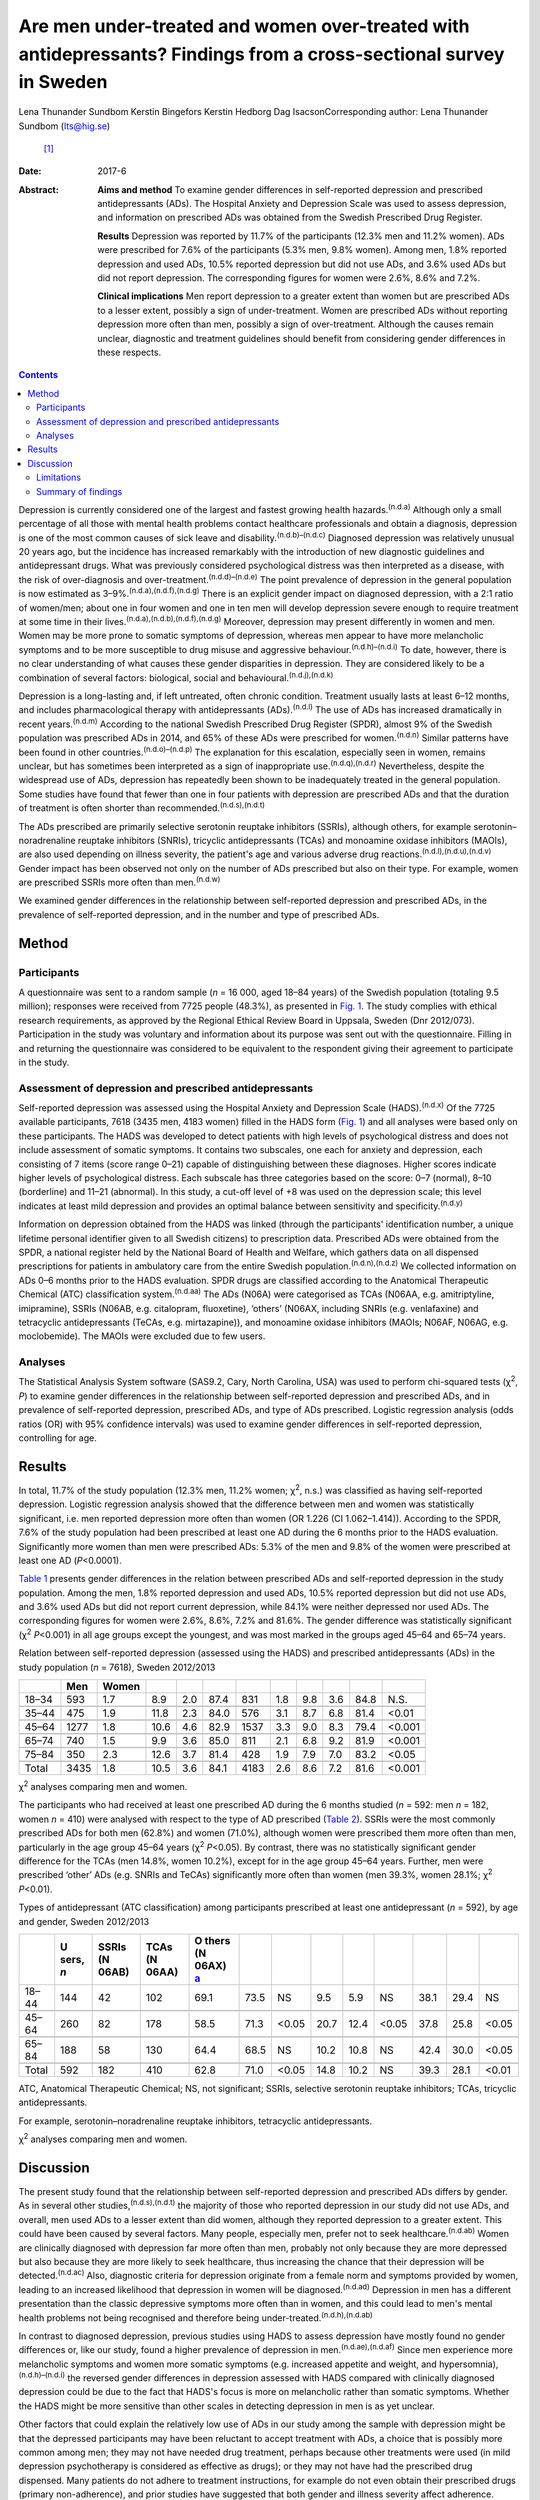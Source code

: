 ===================================================================================================================
Are men under-treated and women over-treated with antidepressants? Findings from a cross-sectional survey in Sweden
===================================================================================================================

Lena Thunander Sundbom
Kerstin Bingefors
Kerstin Hedborg
Dag IsacsonCorresponding author: Lena Thunander Sundbom (lts@hig.se)
 [1]_
:Date: 2017-6

:Abstract:
   **Aims and method** To examine gender differences in self-reported
   depression and prescribed antidepressants (ADs). The Hospital Anxiety
   and Depression Scale was used to assess depression, and information
   on prescribed ADs was obtained from the Swedish Prescribed Drug
   Register.

   **Results** Depression was reported by 11.7% of the participants
   (12.3% men and 11.2% women). ADs were prescribed for 7.6% of the
   participants (5.3% men, 9.8% women). Among men, 1.8% reported
   depression and used ADs, 10.5% reported depression but did not use
   ADs, and 3.6% used ADs but did not report depression. The
   corresponding figures for women were 2.6%, 8.6% and 7.2%.

   **Clinical implications** Men report depression to a greater extent
   than women but are prescribed ADs to a lesser extent, possibly a sign
   of under-treatment. Women are prescribed ADs without reporting
   depression more often than men, possibly a sign of over-treatment.
   Although the causes remain unclear, diagnostic and treatment
   guidelines should benefit from considering gender differences in
   these respects.


.. contents::
   :depth: 3
..

Depression is currently considered one of the largest and fastest
growing health hazards.\ :sup:`(n.d.a)` Although only a small percentage
of all those with mental health problems contact healthcare
professionals and obtain a diagnosis, depression is one of the most
common causes of sick leave and disability.\ :sup:`(n.d.b)–(n.d.c)`
Diagnosed depression was relatively unusual 20 years ago, but the
incidence has increased remarkably with the introduction of new
diagnostic guidelines and antidepressant drugs. What was previously
considered psychological distress was then interpreted as a disease,
with the risk of over-diagnosis and
over-treatment.\ :sup:`(n.d.d)–(n.d.e)` The point prevalence of
depression in the general population is now estimated as
3–9%.\ :sup:`(n.d.a),(n.d.f),(n.d.g)` There is an explicit gender impact
on diagnosed depression, with a 2:1 ratio of women/men; about one in
four women and one in ten men will develop depression severe enough to
require treatment at some time in their
lives.\ :sup:`(n.d.a),(n.d.b),(n.d.f),(n.d.g)` Moreover, depression may
present differently in women and men. Women may be more prone to somatic
symptoms of depression, whereas men appear to have more melancholic
symptoms and to be more susceptible to drug misuse and aggressive
behaviour.\ :sup:`(n.d.h)–(n.d.i)` To date, however, there is no clear
understanding of what causes these gender disparities in depression.
They are considered likely to be a combination of several factors:
biological, social and behavioural.\ :sup:`(n.d.j),(n.d.k)`

Depression is a long-lasting and, if left untreated, often chronic
condition. Treatment usually lasts at least 6–12 months, and includes
pharmacological therapy with antidepressants (ADs).\ :sup:`(n.d.l)` The
use of ADs has increased dramatically in recent years.\ :sup:`(n.d.m)`
According to the national Swedish Prescribed Drug Register (SPDR),
almost 9% of the Swedish population was prescribed ADs in 2014, and 65%
of these ADs were prescribed for women.\ :sup:`(n.d.n)` Similar patterns
have been found in other countries.\ :sup:`(n.d.o)–(n.d.p)` The
explanation for this escalation, especially seen in women, remains
unclear, but has sometimes been interpreted as a sign of inappropriate
use.\ :sup:`(n.d.q),(n.d.r)` Nevertheless, despite the widespread use of
ADs, depression has repeatedly been shown to be inadequately treated in
the general population. Some studies have found that fewer than one in
four patients with depression are prescribed ADs and that the duration
of treatment is often shorter than recommended.\ :sup:`(n.d.s),(n.d.t)`

The ADs prescribed are primarily selective serotonin reuptake inhibitors
(SSRIs), although others, for example serotonin–noradrenaline reuptake
inhibitors (SNRIs), tricyclic antidepressants (TCAs) and monoamine
oxidase inhibitors (MAOIs), are also used depending on illness severity,
the patient's age and various adverse drug
reactions.\ :sup:`(n.d.l),(n.d.u),(n.d.v)` Gender impact has been
observed not only on the number of ADs prescribed but also on their
type. For example, women are prescribed SSRIs more often than
men.\ :sup:`(n.d.w)`

We examined gender differences in the relationship between self-reported
depression and prescribed ADs, in the prevalence of self-reported
depression, and in the number and type of prescribed ADs.

.. _S1:

Method
======

.. _S2:

Participants
------------

A questionnaire was sent to a random sample (*n* = 16 000, aged 18–84
years) of the Swedish population (totaling 9.5 million); responses were
received from 7725 people (48.3%), as presented in `Fig. 1 <#F1>`__. The
study complies with ethical research requirements, as approved by the
Regional Ethical Review Board in Uppsala, Sweden (Dnr 2012/073).
Participation in the study was voluntary and information about its
purpose was sent out with the questionnaire. Filling in and returning
the questionnaire was considered to be equivalent to the respondent
giving their agreement to participate in the study.

.. figure:: 146f1
   :alt: Study population, responders and non-responders, Sweden
   2012/2013.
   :name: F1

   Study population, responders and non-responders, Sweden 2012/2013.

.. _S3:

Assessment of depression and prescribed antidepressants
-------------------------------------------------------

Self-reported depression was assessed using the Hospital Anxiety and
Depression Scale (HADS).\ :sup:`(n.d.x)` Of the 7725 available
participants, 7618 (3435 men, 4183 women) filled in the HADS form (`Fig.
1 <#F1>`__) and all analyses were based only on these participants. The
HADS was developed to detect patients with high levels of psychological
distress and does not include assessment of somatic symptoms. It
contains two subscales, one each for anxiety and depression, each
consisting of 7 items (score range 0–21) capable of distinguishing
between these diagnoses. Higher scores indicate higher levels of
psychological distress. Each subscale has three categories based on the
score: 0–7 (normal), 8–10 (borderline) and 11–21 (abnormal). In this
study, a cut-off level of +8 was used on the depression scale; this
level indicates at least mild depression and provides an optimal balance
between sensitivity and specificity.\ :sup:`(n.d.y)`

Information on depression obtained from the HADS was linked (through the
participants' identification number, a unique lifetime personal
identifier given to all Swedish citizens) to prescription data.
Prescribed ADs were obtained from the SPDR, a national register held by
the National Board of Health and Welfare, which gathers data on all
dispensed prescriptions for patients in ambulatory care from the entire
Swedish population.\ :sup:`(n.d.n),(n.d.z)` We collected information on
ADs 0–6 months prior to the HADS evaluation. SPDR drugs are classified
according to the Anatomical Therapeutic Chemical (ATC) classification
system.\ :sup:`(n.d.aa)` The ADs (N06A) were categorised as TCAs (N06AA,
e.g. amitriptyline, imipramine), SSRIs (N06AB, e.g. citalopram,
fluoxetine), ‘others’ (N06AX, including SNRIs (e.g. venlafaxine) and
tetracyclic antidepressants (TeCAs, e.g. mirtazapine)), and monoamine
oxidase inhibitors (MAOIs; N06AF, N06AG, e.g. moclobemide). The MAOIs
were excluded due to few users.

.. _S4:

Analyses
--------

The Statistical Analysis System software (SAS9.2, Cary, North Carolina,
USA) was used to perform chi-squared tests (χ\ :sup:`2`, *P*) to examine
gender differences in the relationship between self-reported depression
and prescribed ADs, and in prevalence of self-reported depression,
prescribed ADs, and type of ADs prescribed. Logistic regression analysis
(odds ratios (OR) with 95% confidence intervals) was used to examine
gender differences in self-reported depression, controlling for age.

.. _S5:

Results
=======

In total, 11.7% of the study population (12.3% men, 11.2% women;
χ\ :sup:`2`, n.s.) was classified as having self-reported depression.
Logistic regression analysis showed that the difference between men and
women was statistically significant, i.e. men reported depression more
often than women (OR 1.226 (CI 1.062–1.414)). According to the SPDR,
7.6% of the study population had been prescribed at least one AD during
the 6 months prior to the HADS evaluation. Significantly more women than
men were prescribed ADs: 5.3% of the men and 9.8% of the women were
prescribed at least one AD (*P*\ <0.0001).

`Table 1 <#T1>`__ presents gender differences in the relation between
prescribed ADs and self-reported depression in the study population.
Among the men, 1.8% reported depression and used ADs, 10.5% reported
depression but did not use ADs, and 3.6% used ADs but did not report
current depression, while 84.1% were neither depressed nor used ADs. The
corresponding figures for women were 2.6%, 8.6%, 7.2% and 81.6%. The
gender difference was statistically significant (χ\ :sup:`2`
*P*\ <0.001) in all age groups except the youngest, and was most marked
in the groups aged 45–64 and 65–74 years.

.. container:: table-wrap
   :name: T1

   .. container:: caption

      .. rubric:: 

      Relation between self-reported depression (assessed using the
      HADS) and prescribed antidepressants (ADs) in the study population
      (*n* = 7618), Sweden 2012/2013

   ===== ==== ===== ==== === ==== ==== === === === ==== ======
   \     Men  Women                                     
   ===== ==== ===== ==== === ==== ==== === === === ==== ======
   18–34 593  1.7   8.9  2.0 87.4 831  1.8 9.8 3.6 84.8   N.S.
   \                                                    
   35–44 475  1.9   11.8 2.3 84.0 576  3.1 8.7 6.8 81.4 <0.01
   \                                                    
   45–64 1277 1.8   10.6 4.6 82.9 1537 3.3 9.0 8.3 79.4 <0.001
   \                                                    
   65–74 740  1.5   9.9  3.6 85.0 811  2.1 6.8 9.2 81.9 <0.001
   \                                                    
   75–84 350  2.3   12.6 3.7 81.4 428  1.9 7.9 7.0 83.2 <0.05
   \                                                    
   Total 3435 1.8   10.5 3.6 84.1 4183 2.6 8.6 7.2 81.6 <0.001
   ===== ==== ===== ==== === ==== ==== === === === ==== ======

   χ\ :sup:`2` analyses comparing men and women.

The participants who had received at least one prescribed AD during the
6 months studied (*n* = 592: men *n* = 182, women *n* = 410) were
analysed with respect to the type of AD prescribed (`Table 2 <#T2>`__).
SSRIs were the most commonly prescribed ADs for both men (62.8%) and
women (71.0%), although women were prescribed them more often than men,
particularly in the age group 45–64 years (χ\ :sup:`2` *P*\ <0.05). By
contrast, there was no statistically significant gender difference for
the TCAs (men 14.8%, women 10.2%), except for in the age group 45–64
years. Further, men were prescribed ‘other’ ADs (e.g. SNRIs and TeCAs)
significantly more often than women (men 39.3%, women 28.1%; χ\ :sup:`2`
*P*\ <0.01).

.. container:: table-wrap
   :name: T2

   .. container:: caption

      .. rubric:: 

      Types of antidepressant (ATC classification) among participants
      prescribed at least one antidepressant (*n* = 592), by age and
      gender, Sweden 2012/2013

   +-------+-------+-------+-------+-------+------+-------+------+------+-------+------+------+-------+
   |       | U     | SSRIs | TCAs  | O     |      |       |      |      |       |      |      |       |
   |       | sers, | (N    | (N    | thers |      |       |      |      |       |      |      |       |
   |       | *n*   | 06AB) | 06AA) | (N    |      |       |      |      |       |      |      |       |
   |       |       |       |       | 06AX) |      |       |      |      |       |      |      |       |
   |       |       |       |       | \ `a  |      |       |      |      |       |      |      |       |
   |       |       |       |       | <#TFN |      |       |      |      |       |      |      |       |
   |       |       |       |       | 3>`__ |      |       |      |      |       |      |      |       |
   +=======+=======+=======+=======+=======+======+=======+======+======+=======+======+======+=======+
   | 18–44 | 144   | 42    | 102   | 69.1  | 73.5 | NS    | 9.5  | 5.9  | NS    | 38.1 | 29.4 | NS    |
   +-------+-------+-------+-------+-------+------+-------+------+------+-------+------+------+-------+
   |       |       |       |       |       |      |       |      |      |       |      |      |       |
   +-------+-------+-------+-------+-------+------+-------+------+------+-------+------+------+-------+
   | 45–64 | 260   | 82    | 178   | 58.5  | 71.3 | <0.05 | 20.7 | 12.4 | <0.05 | 37.8 | 25.8 | <0.05 |
   +-------+-------+-------+-------+-------+------+-------+------+------+-------+------+------+-------+
   |       |       |       |       |       |      |       |      |      |       |      |      |       |
   +-------+-------+-------+-------+-------+------+-------+------+------+-------+------+------+-------+
   | 65–84 | 188   | 58    | 130   | 64.4  | 68.5 | NS    | 10.2 | 10.8 | NS    | 42.4 | 30.0 | <0.05 |
   +-------+-------+-------+-------+-------+------+-------+------+------+-------+------+------+-------+
   |       |       |       |       |       |      |       |      |      |       |      |      |       |
   +-------+-------+-------+-------+-------+------+-------+------+------+-------+------+------+-------+
   | Total | 592   | 182   | 410   | 62.8  | 71.0 | <0.05 | 14.8 | 10.2 | NS    | 39.3 | 28.1 | <0.01 |
   +-------+-------+-------+-------+-------+------+-------+------+------+-------+------+------+-------+

   ATC, Anatomical Therapeutic Chemical; NS, not significant; SSRIs,
   selective serotonin reuptake inhibitors; TCAs, tricyclic
   antidepressants.

   For example, serotonin–noradrenaline reuptake inhibitors, tetracyclic
   antidepressants.

   χ\ :sup:`2` analyses comparing men and women.

.. _S6:

Discussion
==========

The present study found that the relationship between self-reported
depression and prescribed ADs differs by gender. As in several other
studies,\ :sup:`(n.d.s),(n.d.t)` the majority of those who reported
depression in our study did not use ADs, and overall, men used ADs to a
lesser extent than did women, although they reported depression to a
greater extent. This could have been caused by several factors. Many
people, especially men, prefer not to seek healthcare.\ :sup:`(n.d.ab)`
Women are clinically diagnosed with depression far more often than men,
probably not only because they are more depressed but also because they
are more likely to seek healthcare, thus increasing the chance that
their depression will be detected.\ :sup:`(n.d.ac)` Also, diagnostic
criteria for depression originate from a female norm and symptoms
provided by women, leading to an increased likelihood that depression in
women will be diagnosed.\ :sup:`(n.d.ad)` Depression in men has a
different presentation than the classic depressive symptoms more often
than in women, and this could lead to men's mental health problems not
being recognised and therefore being
under-treated.\ :sup:`(n.d.h),(n.d.ab)`

In contrast to diagnosed depression, previous studies using HADS to
assess depression have mostly found no gender differences or, like our
study, found a higher prevalence of depression in
men.\ :sup:`(n.d.ae),(n.d.af)` Since men experience more melancholic
symptoms and women more somatic symptoms (e.g. increased appetite and
weight, and hypersomnia),\ :sup:`(n.d.h)–(n.d.i)` the reversed gender
differences in depression assessed with HADS compared with clinically
diagnosed depression could be due to the fact that HADS's focus is more
on melancholic rather than somatic symptoms. Whether the HADS might be
more sensitive than other scales in detecting depression in men is as
yet unclear.

Other factors that could explain the relatively low use of ADs in our
study among the sample with depression might be that the depressed
participants may have been reluctant to accept treatment with ADs, a
choice that is possibly more common among men; they may not have needed
drug treatment, perhaps because other treatments were used (in mild
depression psychotherapy is considered as effective as drugs); or they
may not have had the prescribed drug dispensed. Many patients do not
adhere to treatment instructions, for example do not even obtain their
prescribed drugs (primary non-adherence), and prior studies have
suggested that both gender and illness severity affect
adherence.\ :sup:`(n.d.ag)–(n.d.ah)`

In our study, it was twice as common for women as for men to use ADs
when not currently depressed. This could indicate that their depression
was in remission, but it could also mean that women are being
over-treated with ADs. Several studies have found AD use to be higher
among women, and the increased prescription of ADs in recent decades is
especially notable among women.\ :sup:`(n.d.o)–(n.d.p),(n.d.w),(n.d.ai)`
The higher level of AD prescribing to women may in part be attributed to
the greater consumption of healthcare among women in
general.\ :sup:`(n.d.ac),(n.d.aj)` Apropos of this, there are studies
that show that women are more likely than men to receive a prescription
during their medical visits.\ :sup:`(n.d.ak)` The lower threshold for
prescribing ADs has led to a debate about the possibility of
over-prescription or of ADs being sometimes prescribed where
alternatives would be better.\ :sup:`(n.d.al)–(n.d.r)` It seems that
even mild symptoms are now considered indicative of disease and treated
with medications, although the efficacy is often limited in mild to
moderate depression.\ :sup:`(n.d.al),(n.d.am),(n.d.an)` Further, an
expanding number of indications (e.g. neuropathic pain, anxiety
disorders, eating disorders and sleep disorders) seen more often in
women than in men are contributors to the increasing trend to prescribe
ADs, and this could explain some of the AD use without depression seen
in our study.\ :sup:`(n.d.r),(n.d.ao)`

As in other studies, the SSRIs were the main drugs in our
study.\ :sup:`(n.d.u),(n.d.w)` Because of gender differences in the
pharmacokinetics and pharmacodynamics of ADs, and because depression may
present differently in women and men, it has been suggested that men and
women could differ in their response to treatment and that
pharmacological treatments should therefore be chosen by
gender.\ :sup:`(n.d.ap)–(n.d.aq)` The women in our study used SSRIs more
often than the men. It could be that somatic symptoms respond better to
SSRIs than to TCAs. Another cause might be gender differences in adverse
drug reactions. However, supporting data are limited and sometimes
conflicting, and current treatment guidelines do not take gender into
account.\ :sup:`(n.d.ap),(n.d.ar),(n.d.as)` Regardless, it is important
to continue to examine any differences between men and women concerning
pharmacotherapeutic efficacy and adverse drug reactions.

.. _S7:

Limitations
-----------

The SPDR offers complete data on all dispensed drugs; however, it does
not give information on actual usage. Also, ADs during the 6-month
period were analysed without distinguishing whether the drugs had been
used for a long or a short time. Moreover, ADs are sometimes prescribed
for indications other than depression, which we could not control for.
However, previous studies have reported that depression remains the main
indication for AD use.\ :sup:`(n.d.at)` Participation in the study was
voluntary and there may have been selection biases. For example,
non-responders were more likely to be men than women. It is also
possible that people with current symptoms of depression would be less
likely to respond, introducing further bias to participant selection.
Depression assessed using the HADS (in the previous week) was not
directly linked to prescribed ADs via the SPDR (0–6 months prior to the
HADS evaluation). However, depression is often a prolonged state, and
problems in this respect that were encountered in the previous week were
probably not temporary. Finally, it is important to emphasise that a
cross-sectional design does not permit evaluation of causality to be
derived from the results.

.. _S8:

Summary of findings
-------------------

The relationship between self-reported depression and use of ADs
differed by gender. Overall, men were prescribed ADs to a lesser extent
than women, although they reported depression to a greater extent. By
contrast, women were prescribed ADs without reporting depression more
often than men. This may be a sign for under-treatment among men and
over-treatment among women. Further, men and women were prescribed
different types of ADs, possibly because of gender differences in
treatment outcomes and adverse drug reactions. Although the causes of
these findings remain unclear, diagnostic and treatment guidelines
should benefit from considering gender in these respects.

.. container:: references csl-bib-body hanging-indent
   :name: refs

   .. container:: csl-entry
      :name: ref-R1

      n.d.a.

   .. container:: csl-entry
      :name: ref-R2

      n.d.b.

   .. container:: csl-entry
      :name: ref-R5

      n.d.c.

   .. container:: csl-entry
      :name: ref-R6

      n.d.d.

   .. container:: csl-entry
      :name: ref-R7

      n.d.al.

   .. container:: csl-entry
      :name: ref-R8

      n.d.q.

   .. container:: csl-entry
      :name: ref-R9

      n.d.r.

   .. container:: csl-entry
      :name: ref-R10

      n.d.e.

   .. container:: csl-entry
      :name: ref-R11

      n.d.f.

   .. container:: csl-entry
      :name: ref-R12

      n.d.g.

   .. container:: csl-entry
      :name: ref-R13

      n.d.h.

   .. container:: csl-entry
      :name: ref-R15

      n.d.ad.

   .. container:: csl-entry
      :name: ref-R17

      n.d.i.

   .. container:: csl-entry
      :name: ref-R18

      n.d.j.

   .. container:: csl-entry
      :name: ref-R19

      n.d.k.

   .. container:: csl-entry
      :name: ref-R20

      n.d.l.

   .. container:: csl-entry
      :name: ref-R21

      n.d.m.

   .. container:: csl-entry
      :name: ref-R22

      n.d.n.

   .. container:: csl-entry
      :name: ref-R23

      n.d.o.

   .. container:: csl-entry
      :name: ref-R25

      n.d.p.

   .. container:: csl-entry
      :name: ref-R26

      n.d.s.

   .. container:: csl-entry
      :name: ref-R27

      n.d.t.

   .. container:: csl-entry
      :name: ref-R28

      n.d.u.

   .. container:: csl-entry
      :name: ref-R29

      n.d.v.

   .. container:: csl-entry
      :name: ref-R30

      n.d.w.

   .. container:: csl-entry
      :name: ref-R31

      n.d.x.

   .. container:: csl-entry
      :name: ref-R32

      n.d.y.

   .. container:: csl-entry
      :name: ref-R33

      n.d.z.

   .. container:: csl-entry
      :name: ref-R34

      n.d.aa.

   .. container:: csl-entry
      :name: ref-R35

      n.d.ab.

   .. container:: csl-entry
      :name: ref-R36

      n.d.ac.

   .. container:: csl-entry
      :name: ref-R37

      n.d.ae.

   .. container:: csl-entry
      :name: ref-R38

      n.d.af.

   .. container:: csl-entry
      :name: ref-R39

      n.d.ag.

   .. container:: csl-entry
      :name: ref-R42

      n.d.ah.

   .. container:: csl-entry
      :name: ref-R43

      n.d.ai.

   .. container:: csl-entry
      :name: ref-R44

      n.d.aj.

   .. container:: csl-entry
      :name: ref-R45

      n.d.ak.

   .. container:: csl-entry
      :name: ref-R46

      n.d.am.

   .. container:: csl-entry
      :name: ref-R47

      n.d.an.

   .. container:: csl-entry
      :name: ref-R48

      n.d.ao.

   .. container:: csl-entry
      :name: ref-R49

      n.d.ap.

   .. container:: csl-entry
      :name: ref-R50

      n.d.ar.

   .. container:: csl-entry
      :name: ref-R51

      n.d.aq.

   .. container:: csl-entry
      :name: ref-R52

      n.d.as.

   .. container:: csl-entry
      :name: ref-R53

      n.d.at.

.. [1]
   **Lena Thunander Sundbom**, Pharm.Lic, Pharmacoepidemiology and
   Pharmacoeconomics, Department of Pharmacy, Uppsala University,
   Uppsala, Sweden, and Faculty of Health and Occupational Studies,
   Department of Health and Caring Sciences, University of Gävle, Gävle,
   Sweden; **Kerstin Bingefors**, Associate Professor,
   Pharmacoepidemiology and Pharmacoeconomics, Department of Pharmacy,
   Uppsala University, Uppsala, Sweden; **Kerstin Hedborg**, Med.Dr,
   Faculty of Health and Occupational Studies, Department of Health and
   Caring Sciences, University of Gävle, Gävle, Sweden; **Dag Isacson**,
   Professor, Pharmacoepidemiology and Pharmacoeconomics, Department of
   Pharmacy, Uppsala University, Uppsala, Sweden.
